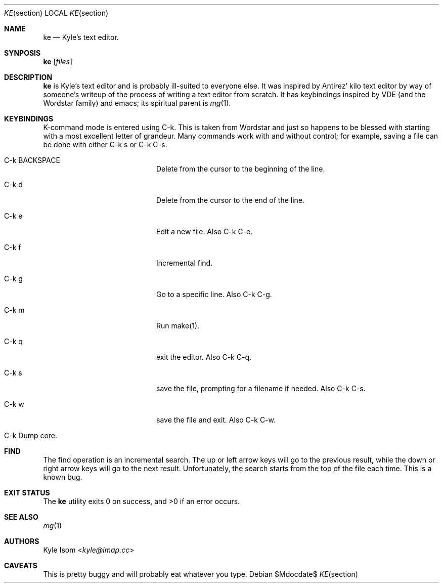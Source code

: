 .Dd $Mdocdate$
.Dt KE section
.Os
.Sh NAME
.Nm ke
.Nd Kyle's text editor.
.Sh SYNPOSIS
.Nm ke
.Op Ar files
.Sh DESCRIPTION
.Nm
is Kyle's text editor and is probably ill-suited to everyone else. It
was inspired by Antirez' kilo text editor by way of someone's writeup
of the process of writing a text editor from scratch. It has keybindings
inspired by VDE (and the Wordstar family) and emacs; its spiritual parent
is
.Xr mg 1 .
.Sh KEYBINDINGS
K-command mode is entered using C-k. This is taken from Wordstar and just
so happens to be blessed with starting with a most excellent letter of
grandeur. Many commands work with and without control; for example,
saving a file can be done with either C-k s or C-k C-s.
.Pp
.Bl -tag -width xxxxxxxxxxxx -offset indent
.It C-k BACKSPACE
Delete from the cursor to the beginning of the line.
.It C-k d
Delete from the cursor to the end of the line.
.It C-k e
Edit a new file. Also C-k C-e.
.It C-k f
Incremental find.
.It C-k g
Go to a specific line. Also C-k C-g.
.It C-k m
Run make(1).
.It C-k q
exit the editor. Also C-k C-q.
.It C-k s
save the file, prompting for a filename if needed. Also C-k C-s.
.It C-k w
save the file and exit. Also C-k C-w.
.It C-k \
Dump core.
.El
.Sh FIND
The find operation is an incremental search. The up or left arrow keys will
go to the previous result, while the down or right arrow keys will go to
the next result. Unfortunately, the search starts from the top of the file
each time. This is a known bug.
.Sh EXIT STATUS
.Ex -std 
.Sh SEE ALSO
.Xr mg 1
.Sh AUTHORS
.An Kyle Isom Aq Mt kyle@imap.cc
.Sh CAVEATS
This is pretty buggy and will probably eat whatever you type.
